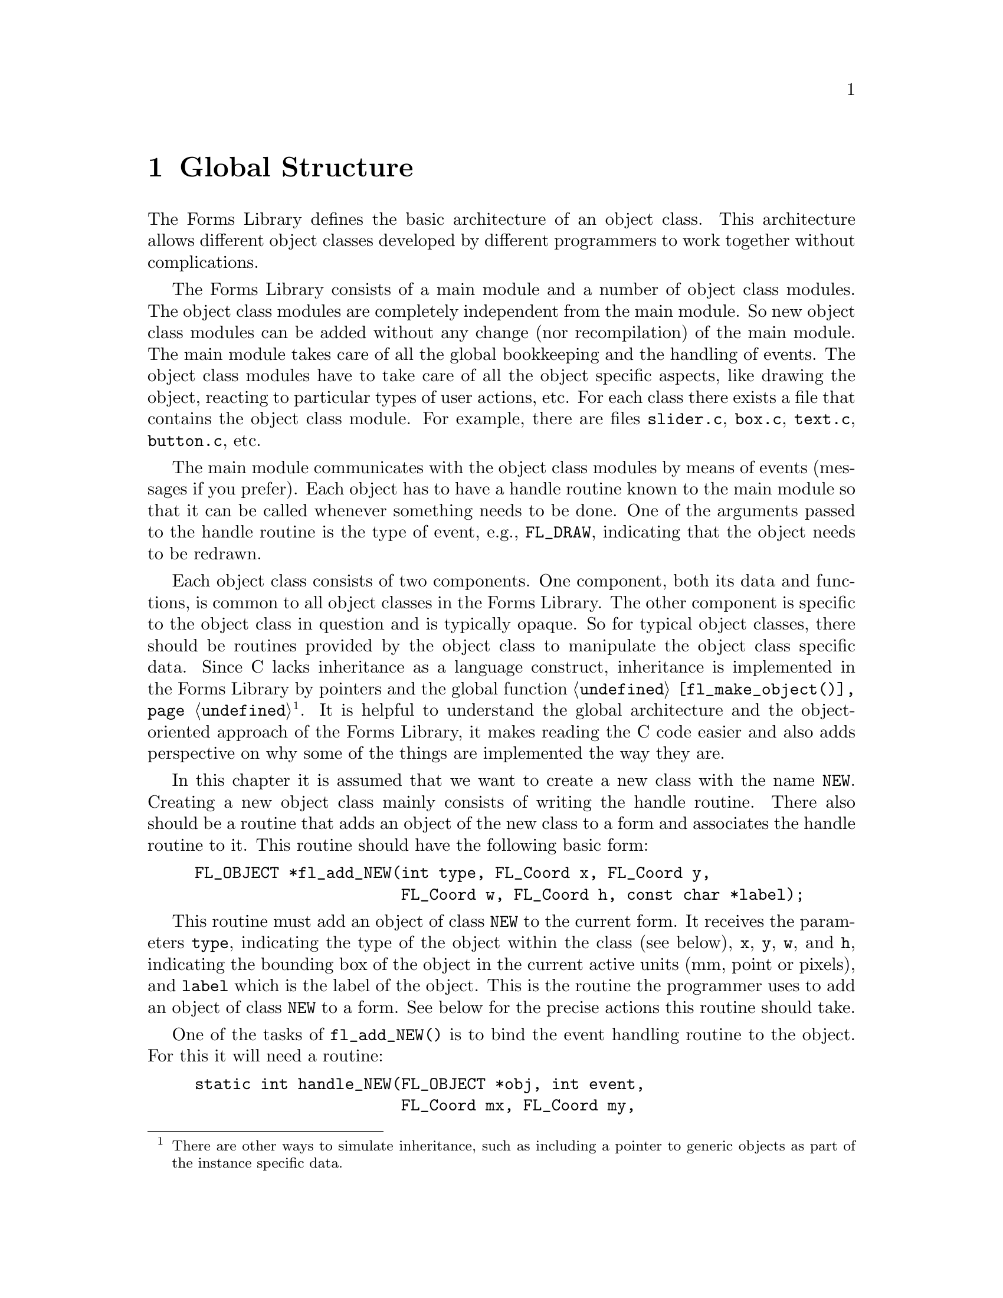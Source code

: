 @node Part IV Global Structure
@chapter Global Structure

The Forms Library defines the basic architecture of an object class.
This architecture allows different object classes developed by
different programmers to work together without complications.

The Forms Library consists of a main module and a number of object
class modules. The object class modules are completely independent
from the main module. So new object class modules can be added without
any change (nor recompilation) of the main module. The main module
takes care of all the global bookkeeping and the handling of events.
The object class modules have to take care of all the object specific
aspects, like drawing the object, reacting to particular types of user
actions, etc. For each class there exists a file that contains the
object class module. For example, there are files @file{slider.c},
@file{box.c}, @file{text.c}, @file{button.c}, etc.

The main module communicates with the object class modules by means of
events (messages if you prefer). Each object has to have a handle
routine known to the main module so that it can be called whenever
something needs to be done. One of the arguments passed to the handle
routine is the type of event, e.g., @code{FL_DRAW}, indicating that the
object needs to be redrawn.

Each object class consists of two components. One component, both its
data and functions, is common to all object classes in the Forms
Library. The other component is specific to the object class in
question and is typically opaque. So for typical object classes, there
should be routines provided by the object class to manipulate the
object class specific data. Since C lacks inheritance as a language
construct, inheritance is implemented in the Forms Library by pointers
and the global function @code{@ref{fl_make_object()}}@footnote{There
are other ways to simulate inheritance, such as including a pointer to
generic objects as part of the instance specific data.}. It is helpful
to understand the global architecture and the object-oriented approach
of the Forms Library, it makes reading the C code easier and also adds
perspective on why some of the things are implemented the way they
are.

In this chapter it is assumed that we want to create a new class with
the name @code{NEW}. Creating a new object class mainly consists of
writing the handle routine. There also should be a routine that adds
an object of the new class to a form and associates the handle routine
to it. This routine should have the following basic form:
@example
FL_OBJECT *fl_add_NEW(int type, FL_Coord x, FL_Coord y,
                      FL_Coord w, FL_Coord h, const char *label);
@end example

This routine must add an object of class @code{NEW} to the current
form. It receives the parameters @code{type}, indicating the type of
the object within the class (see below), @code{x}, @code{y}, @code{w},
and @code{h}, indicating the bounding box of the object in the current
active units (mm, point or pixels), and @code{label} which is the
label of the object. This is the routine the programmer uses to add an
object of class @code{NEW} to a form. See below for the precise
actions this routine should take.

One of the tasks of @code{fl_add_NEW()} is to bind the event handling
routine to the object. For this it will need a routine:
@example
static int handle_NEW(FL_OBJECT *obj, int event,
                      FL_Coord mx, FL_Coord my,
                      FL_Char key, void *xev);
@end example

This routine is the same as the handle routine for free objects and
should handle particular events for the object. @code{mx} and
@code{my} contain the current mouse position and @code{key} the key
that was pressed (if this information is related to the event).
@xref{Part IV Events, , Events}, for the types of events and the
actions that should be taken. @code{xev} is the XEvent that caused the
invocation of the handler. Note that some of the events may have a
@code{NULL} @code{xev} parameter, so @code{xev} should be checked
before dereferencing it.

The routine should return whether the status of the object is changed,
i.e., whether the event dispatcher should invoke this object's
callback or, if no callback is set for the object, whether the object
is to be returned to the application program by
@code{@ref{fl_do_forms()}} or @code{@ref{fl_check_forms()}}. What
constitutes a status change is obviously dependent on the specific
object class and possibly its types within this class. For example, a
mouse push on a radio button is considered a status change while it is
not for a normal button where a status change occurs on release.

Moreover, most classes have a number of other routines to change
settings of the object or get information about it. In particular the
following two routines often exist:
@example
void fl_set_NEW(FL_OBJECT *obj, ...);
@end example
@noindent
that sets particular values for the object and
@example
fl_get_NEW(FL_OBJECT *obj, ...);
@end example
@noindent
that returns some particular information about the object. See e.g.,
the routines @code{@ref{fl_set_button()}} and
@code{@ref{fl_get_button()}}.

@ifnottex

@menu
* The Routine fl_add_NEW()::
@end menu

@end ifnottex


@node The Routine fl_add_NEW()
@section The Routine @code{fl_add_NEW()}

@code{fl_add_NEW()} has to add a new object to the form and bind its
handle routine to it. To make it consistent with other object classes
and also more flexible, there should in fact be two routines:
@code{fl_create_NEW()} that creates the object and @code{fl_add_NEW()}
that actually adds it to the form. They normally look as follows:
@example
typedef struct @{
     /* instance specific record */
@} SPEC;

FL_OBJECT *fl_create_NEW(int type, FL_Coord x, FL_Coord y,
                         FL_Coord w, FL_Coord h, const char *label) @{
    FL_OBJECT *obj;

    /* create a generic object */
    obj = fl_make_object(FL_COLBOX, type, x, y, w, h, label,
                         handle_NEW);

    /* fill in defaults */
    obj->boxtype = FL_UP_BOX;

    /* allocate instance-specific storage and fill it with defaults */
    obj->spec_size = sizeof SPEC;
    obj->spec = fl_calloc(1, obj->spec_size);
    return obj;
@}
@end example

The constant @code{FL_NEW} will indicate the object class. It should
be an integer. The numbers 0 to
@tindex FL_USER_CLASS_START
@code{FL_USER_CLASS_START - 1} (1000) and
@tindex FL_BEGIN_GROUP
@code{FL_BEGIN_GROUP} (10000) and higher are reserved for the system
and should not be used. Also it is preferable to use
@findex fl_malloc()
@anchor{fl_malloc()}
@findex fl_calloc()
@anchor{fl_calloc()}
@findex fl_realloc()
@anchor{fl_realloc()}
@findex fl_free()
@anchor{fl_free()}
@code{fl_malloc()}, @code{fl_calloc()}, @code{fl_realloc()} and
@code{fl_free()} to allocate/free the memory for the instance specific
structures. These routines have the same prototypes and work the same
way as those in the standard library and may offer additional
debugging capabilities in future versions of the Forms Library. Also
note that these functions are actually function pointers, and if
desired, the application is free to assign these pointers to its own
memory allocation routines.

There's also a version equivalent to the @code{strdup()} POSIX
function which used @code{@ref{fl_malloc()}}:
@findex fl_strdup()
@anchor{fl_strdup()}
@example
char * fl_strdup(const char *s);
@end example

The object pointer returned by @code{@ref{fl_make_object()}} will have
all of its fields set to some defaults (@pxref{Part IV The Type
FL_OBJECT, , The Type @code{FL_OBJECT}}). In other words, the newly
created object inherits many attributes of a generic one. Any class
specific defaults that are different from the generic one can be
changed after @code{@ref{fl_make_object()}}. Conversion of units, if
different from the default pixel, is performed within
@code{@ref{fl_make_object()}} and a class module never needs to know
what the prevailing unit is. After the object is created, it has to be
added to a form:
@example
FL_OBJECT *fl_add_NEW(int type, FL_Coord x, FL_Coord y,
                      FL_Coord w, FL_Coord h, const char *label) @{
     FL_OBJECT *obj;
     obj = fl_create_NEW(type, x, y, w, h, label);
     fl_add_object(fl_current_form, obj);
     return obj;
@}
@end example
